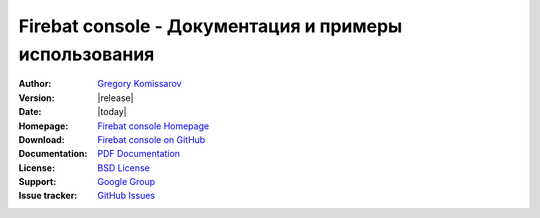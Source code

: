 =======================================================
 Firebat console - Документация и примеры использования
=======================================================

:Author: `Gregory Komissarov
 <https://github.com/greggyNapalm>`_
:Version: |release|
:Date: |today|
:Homepage: `Firebat console Homepage
 <https://github.com/greggyNapalm/firebat-console>`_
:Download: `Firebat console on GitHub
 <https://github.com/greggyNapalm/firebat-console>`_
:Documentation: `PDF Documentation
 <http://media.readthedocs.org/pdf/firebat-console-ru/latest/firebat-console-ru.pdf>`_
:License: `BSD License
 <http://opensource.org/licenses/BSD-3-Clause>`_
:Support: `Google Group
 <https://groups.google.com/forum/#!forum/loadit>`_
:Issue tracker: `GitHub Issues
 <https://github.com/greggyNapalm/firebat-console/issues>`_

.. toctree ::
    :maxdepth: 2
    
    what-is-firebat
    design
    installation
    quickstart
    writing-a-firebat-conf
    analyzing_result_data
    extending-firebat
    examples
    debug
    changelog
